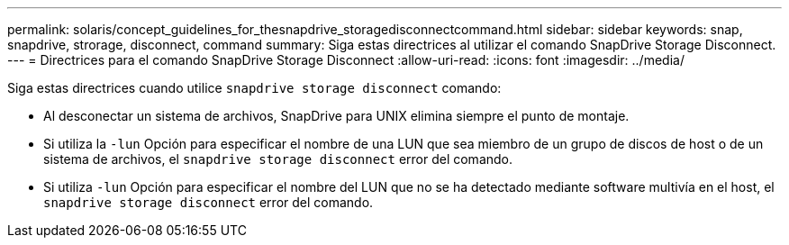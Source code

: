 ---
permalink: solaris/concept_guidelines_for_thesnapdrive_storagedisconnectcommand.html 
sidebar: sidebar 
keywords: snap, snapdrive, strorage, disconnect, command 
summary: Siga estas directrices al utilizar el comando SnapDrive Storage Disconnect. 
---
= Directrices para el comando SnapDrive Storage Disconnect
:allow-uri-read: 
:icons: font
:imagesdir: ../media/


[role="lead"]
Siga estas directrices cuando utilice `snapdrive storage disconnect` comando:

* Al desconectar un sistema de archivos, SnapDrive para UNIX elimina siempre el punto de montaje.
* Si utiliza la `-lun` Opción para especificar el nombre de una LUN que sea miembro de un grupo de discos de host o de un sistema de archivos, el `snapdrive storage disconnect` error del comando.
* Si utiliza `-lun` Opción para especificar el nombre del LUN que no se ha detectado mediante software multivía en el host, el `snapdrive storage disconnect` error del comando.

